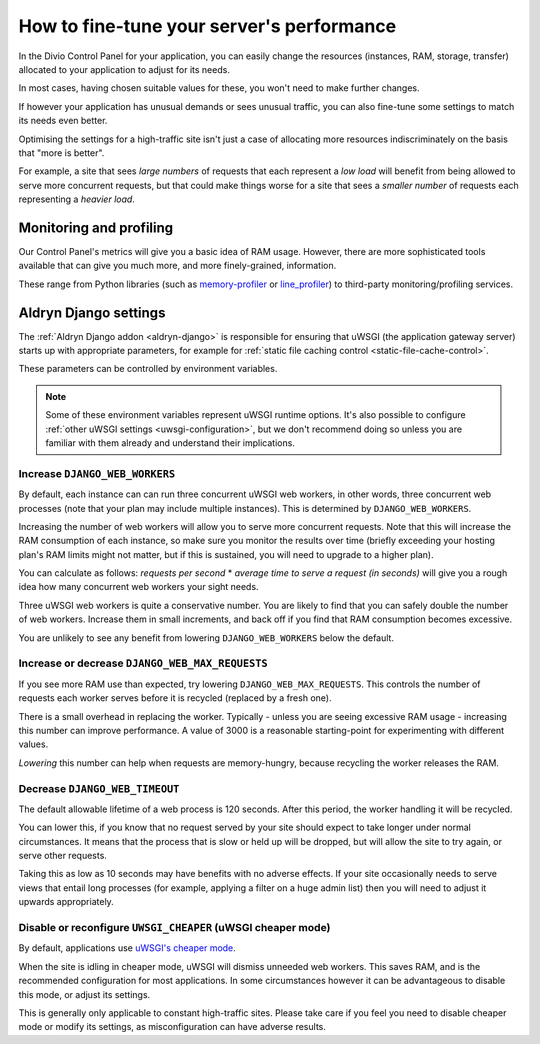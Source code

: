 .. _live-performance:

How to fine-tune your server's performance
==========================================

In the Divio Control Panel for your application, you can easily change the resources (instances,
RAM, storage, transfer) allocated to your application to adjust for its needs.

In most cases, having chosen suitable values for these, you won't need to make further changes.

If however your application has unusual demands or sees unusual traffic, you can also fine-tune some
settings to match its needs even better.

Optimising the settings for a high-traffic site isn't just a case of allocating more resources
indiscriminately on the basis that "more is better".

For example, a site that sees *large numbers* of requests that each represent a *low load* will
benefit from being allowed to serve more concurrent requests, but that could make things worse for
a site that sees a *smaller number* of requests each representing a *heavier load*.


Monitoring and profiling
------------------------

Our Control Panel's metrics will give you a basic idea of RAM usage. However, there are more
sophisticated tools available that can give you much more, and more finely-grained, information.

These range from Python libraries (such as `memory-profiler
<https://pypi.python.org/pypi/memory_profiler>`_ or `line_profiler
<https://pypi.org/project/line_profiler/>`_) to third-party monitoring/profiling services.


.. _aldryn-django-performance-settings:

Aldryn Django settings
----------------------

The :ref:`Aldryn Django addon <aldryn-django>` is responsible for ensuring that uWSGI (the
application gateway server) starts up with appropriate parameters, for example for :ref:`static
file caching control <static-file-cache-control>`.

These parameters can be controlled by environment variables.

..  note::

    Some of these environment variables represent uWSGI runtime options. It's also possible to
    configure :ref:`other uWSGI settings <uwsgi-configuration>`, but we don't recommend doing so
    unless you are familiar with them already and understand their implications.


Increase ``DJANGO_WEB_WORKERS``
~~~~~~~~~~~~~~~~~~~~~~~~~~~~~~~

By default, each instance can can run three concurrent uWSGI web workers, in other words, three concurrent web processes (note that your plan may include multiple instances). This is determined by ``DJANGO_WEB_WORKERS``.

Increasing the number of web workers will allow you to serve more concurrent requests. Note that
this will increase the RAM consumption of each instance, so make sure you monitor the results over
time (briefly exceeding your hosting plan's RAM limits might not matter, but if this is sustained,
you will need to upgrade to a higher plan).

You can calculate as follows: *requests per second* * *average time to serve a request (in seconds)* will give you a
rough idea how many concurrent web workers your sight needs.

Three uWSGI web workers is quite a conservative number. You are likely to find that you can safely double the number of
web workers. Increase them in small increments, and back off if you find that RAM consumption becomes excessive.

You are unlikely to see any benefit from lowering ``DJANGO_WEB_WORKERS`` below the default.


Increase or decrease ``DJANGO_WEB_MAX_REQUESTS``
~~~~~~~~~~~~~~~~~~~~~~~~~~~~~~~~~~~~~~~~~~~~~~~~

If you see more RAM use than expected, try lowering ``DJANGO_WEB_MAX_REQUESTS``. This controls the
number of requests each worker serves before it is recycled (replaced by a fresh one).

There is a small overhead in replacing the worker. Typically - unless you are seeing excessive RAM
usage - increasing this number can improve performance. A value of 3000 is a reasonable
starting-point for experimenting with different values.

*Lowering* this number can help when requests are memory-hungry, because recycling the worker
releases the RAM.


Decrease ``DJANGO_WEB_TIMEOUT``
~~~~~~~~~~~~~~~~~~~~~~~~~~~~~~~

The default allowable lifetime of a web process is 120 seconds. After this period, the worker
handling it will be recycled.

You can lower this, if you know that no request served by your site should expect to take longer
under normal circumstances. It means that the process that is slow or held up will be dropped,
but will allow the site to try again, or serve other requests.

Taking this as low as 10 seconds may have benefits with no adverse effects. If your site
occasionally needs to serve views that entail long processes (for example, applying a filter on a
huge admin list) then you will need to adjust it upwards appropriately.


Disable or reconfigure ``UWSGI_CHEAPER`` (uWSGI cheaper mode)
~~~~~~~~~~~~~~~~~~~~~~~~~~~~~~~~~~~~~~~~~~~~~~~~~~~~~~~~~~~~~

By default, applications use `uWSGI's cheaper mode <https://uwsgi-docs-additions.readthedocs.io/en/latest/Cheaper.html>`_.

When the site is idling in cheaper mode, uWSGI will dismiss unneeded web workers. This saves RAM, and is the
recommended configuration for most applications. In some circumstances however it can be advantageous to disable this 
mode, or adjust its settings.

This is generally only applicable to constant high-traffic sites. Please take care if you feel you need to
disable cheaper mode or modify its settings, as misconfiguration can have adverse results.
